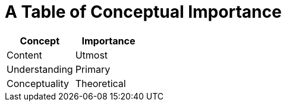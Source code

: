= A Table of Conceptual Importance

[options=header,separator=|]
|===
|Concept|Importance

|Content
|Utmost

|Understanding
|Primary

|Conceptuality
|Theoretical
|===
